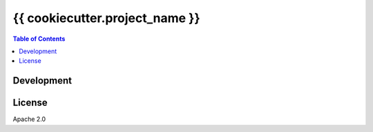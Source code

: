 ===============================================
{{ cookiecutter.project_name }}
===============================================


.. contents:: Table of Contents


Development
========================================



License
========================================

Apache 2.0
